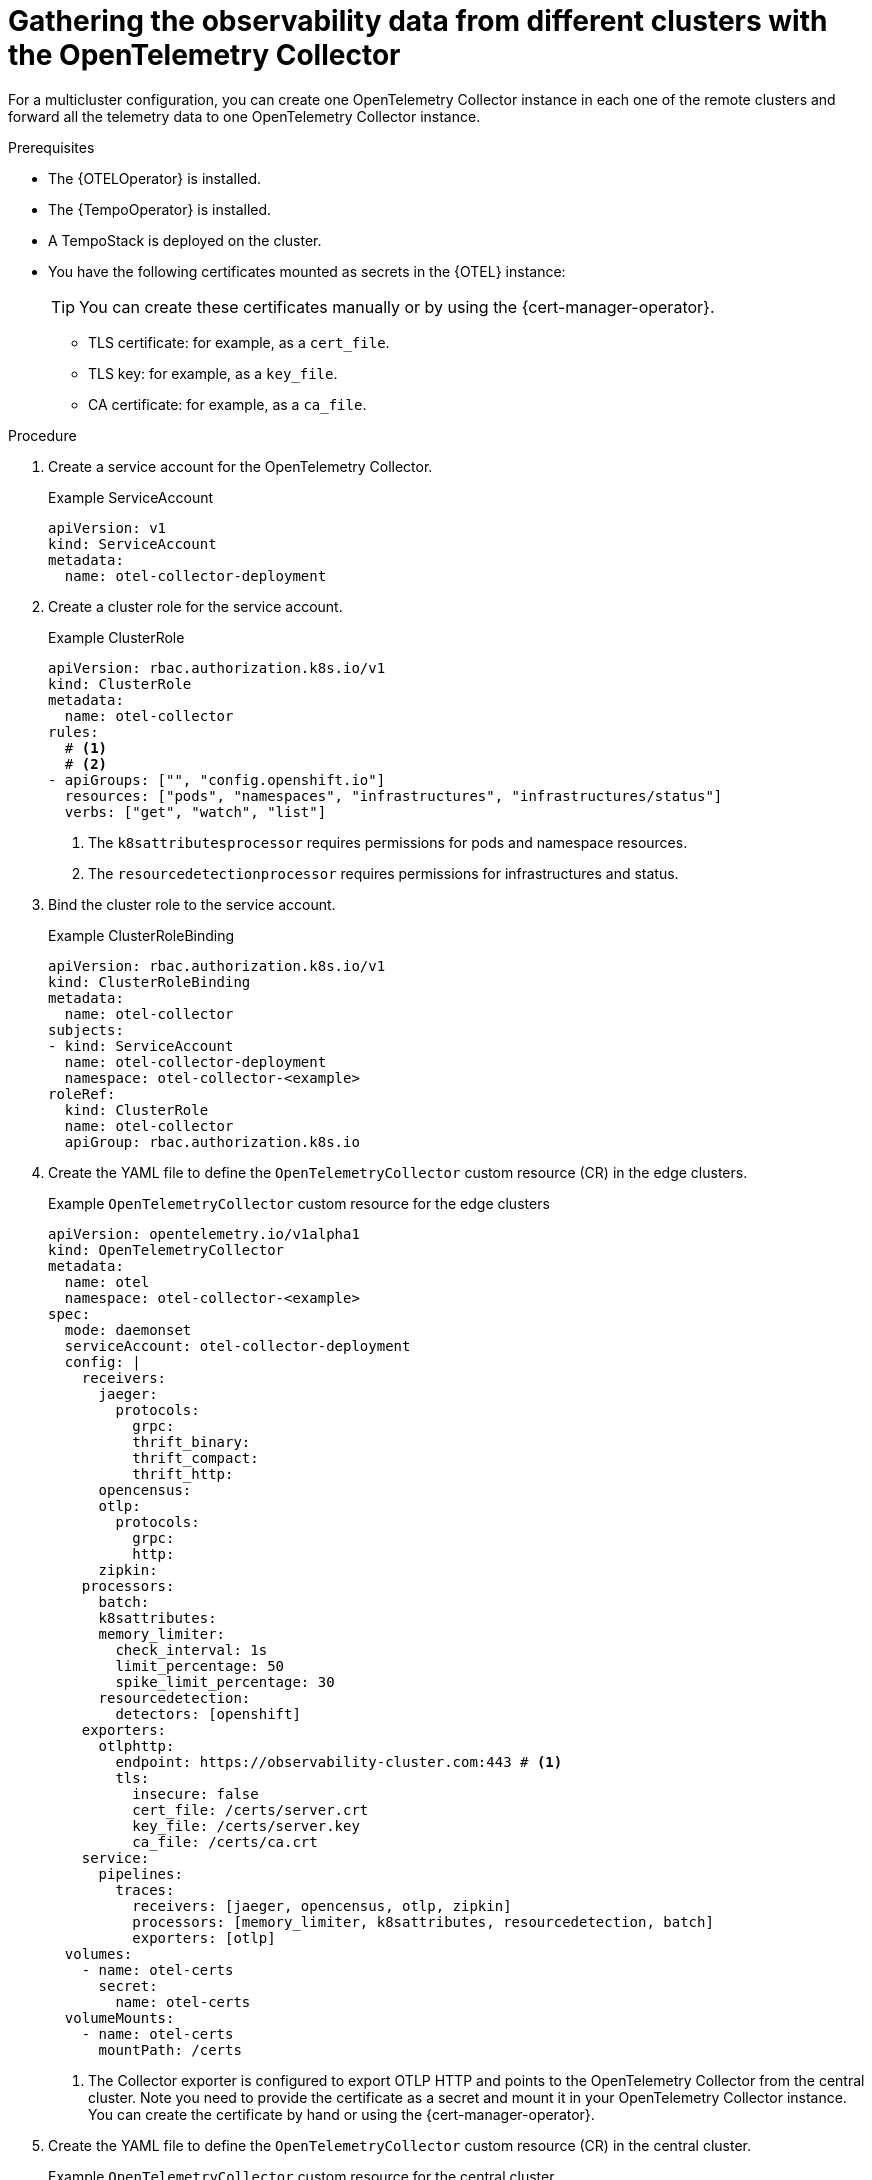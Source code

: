 // Module included in the following assemblies:
// 
// * otel/otel-configuring.adoc

:_mod-docs-content-type: PROCEDURE
[id="gathering-observability-data-from-different-clusters_{context}"]
= Gathering the observability data from different clusters with the OpenTelemetry Collector

For a multicluster configuration, you can create one OpenTelemetry
Collector instance in each one of the remote clusters and forward all the telemetry
data to one OpenTelemetry Collector instance.

.Prerequisites

* The {OTELOperator} is installed.
* The {TempoOperator} is installed.
* A TempoStack is deployed on the cluster.

* You have the following certificates mounted as secrets in the {OTEL} instance:
+
[TIP]
====
You can create these certificates manually or by using the {cert-manager-operator}.
====
+
** TLS certificate: for example, as a `cert_file`.
** TLS key: for example, as a `key_file`.
** CA certificate: for example, as a `ca_file`.

.Procedure

. Create a service account for the OpenTelemetry Collector.
+
.Example ServiceAccount
[source,yaml]
----
apiVersion: v1
kind: ServiceAccount
metadata:
  name: otel-collector-deployment
----

. Create a cluster role for the service account.
+
.Example ClusterRole
[source,yaml]
----
apiVersion: rbac.authorization.k8s.io/v1
kind: ClusterRole
metadata:
  name: otel-collector
rules:
  # <1>
  # <2>
- apiGroups: ["", "config.openshift.io"]
  resources: ["pods", "namespaces", "infrastructures", "infrastructures/status"]
  verbs: ["get", "watch", "list"]
----
<1> The `k8sattributesprocessor` requires permissions for pods and namespace resources.
<2> The `resourcedetectionprocessor` requires permissions for infrastructures and status.

. Bind the cluster role to the service account.
+
.Example ClusterRoleBinding
[source,yaml]
----
apiVersion: rbac.authorization.k8s.io/v1
kind: ClusterRoleBinding
metadata:
  name: otel-collector
subjects:
- kind: ServiceAccount
  name: otel-collector-deployment
  namespace: otel-collector-<example>
roleRef:
  kind: ClusterRole
  name: otel-collector
  apiGroup: rbac.authorization.k8s.io
----

. Create the YAML file to define the `OpenTelemetryCollector` custom resource (CR) in the edge clusters.
+
.Example `OpenTelemetryCollector` custom resource for the edge clusters
[source,yaml]
----
apiVersion: opentelemetry.io/v1alpha1
kind: OpenTelemetryCollector
metadata:
  name: otel
  namespace: otel-collector-<example>
spec:
  mode: daemonset
  serviceAccount: otel-collector-deployment
  config: |
    receivers:
      jaeger:
        protocols:
          grpc:
          thrift_binary:
          thrift_compact:
          thrift_http:
      opencensus:
      otlp:
        protocols:
          grpc:
          http:
      zipkin:
    processors:
      batch:
      k8sattributes:
      memory_limiter:
        check_interval: 1s
        limit_percentage: 50
        spike_limit_percentage: 30
      resourcedetection:
        detectors: [openshift]
    exporters:
      otlphttp:
        endpoint: https://observability-cluster.com:443 # <1>
        tls:
          insecure: false
          cert_file: /certs/server.crt
          key_file: /certs/server.key
          ca_file: /certs/ca.crt
    service:
      pipelines:
        traces:
          receivers: [jaeger, opencensus, otlp, zipkin]
          processors: [memory_limiter, k8sattributes, resourcedetection, batch]
          exporters: [otlp]
  volumes:
    - name: otel-certs
      secret: 
        name: otel-certs
  volumeMounts:
    - name: otel-certs
      mountPath: /certs
----
<1> The Collector exporter is configured to export OTLP HTTP and points to the OpenTelemetry Collector from the central cluster. Note you need to provide the certificate as a secret and mount it in your OpenTelemetry Collector instance. You can create the certificate by hand or using the {cert-manager-operator}.

. Create the YAML file to define the `OpenTelemetryCollector` custom resource (CR) in the central cluster.
+
.Example `OpenTelemetryCollector` custom resource for the central cluster
[source,yaml]
----
apiVersion: opentelemetry.io/v1alpha1
kind: OpenTelemetryCollector
metadata:
  name: otlp-receiver
  namespace: observability
spec:
  mode: "deployment"
  ingress:
    type: route
    route:
      termination: "passthrough"
  config: |
    receivers:
      otlp:
        protocols:
          http:
            tls: # <1>
              cert_file: /certs/server.crt
              key_file: /certs/server.key
              client_ca_file: /certs/ca.crt
    exporters:
      logging:
      otlp:
        endpoint: "tempo-<simplest>-distributor:4317" # <2>
        tls:
          insecure: true
    service:
      pipelines:
        traces:
          receivers: [otlp]
          processors: []
          exporters: [otlp]
  volumes:
    - name: otel-certs
      secret: 
        name: otel-certs
  volumeMounts:
    - name: otel-certs
      mountPath: /certs
----
<1> The Collector receiver needs the certificate that you can generate using the {cert-manager-operator} or generate it from your machine, create a secret and mount it in your collector.
<2> The Collector exporter is configured to export OTLP and points to the Tempo distributor endpoint, which in this example is `"tempo-simplest-distributor:4317"` and already created.

To generate the cetificates using {cert-manager-operator}, you will need to create an Issuer:

[source,yaml]
----
apiVersion: cert-manager.io/v1
kind: Issuer
metadata:
  name: selfsigned-issuer
spec:
  selfSigned: {}
----

Now, you need to create a self-signed certificate:

[source,yaml]
----
apiVersion: cert-manager.io/v1
kind: Certificate
metadata:
  name: ca
spec:
  isCA: true
  commonName: ca
  subject:
    organizations:
      - Organization # <1>
    organizationalUnits:
      - Widgets
  secretName: ca-secret
  privateKey:
    algorithm: ECDSA
    size: 256
  issuerRef:
    name: selfsigned-issuer
    kind: Issuer
    group: cert-manager.io
----

<1> You should set the name of your organization here.

Now, you need to create your CA issuer:

[source,yaml]
----
apiVersion: cert-manager.io/v1
kind: Issuer
metadata:
  name: test-ca-issuer
spec:
  ca:
    secretName: ca-secret
----

Create the client and server certificates:
[source,yaml]
----
apiVersion: cert-manager.io/v1
kind: Certificate
metadata:
  name: server
spec:
  secretName: server-tls
  isCA: false
  usages:
    - server auth
    - client auth
  dnsNames:
  - "otel.observability.svc.cluster.local" # <1>
  issuerRef:
    name: ca-issuer
---
apiVersion: cert-manager.io/v1
kind: Certificate
metadata:
  name: client
spec:
  secretName: client-tls
  isCA: false
  usages:
    - server auth
    - client auth
  dnsNames:
  - "otel.observability.svc.cluster.local" # <2>
  issuerRef:
    name: ca-issuer
----
<1> List of exact DNS names that should be mapped to a solver in the server OpenTelemetry Collector instance.
<2> List of exact DNS names that should be mapped to a solver in the client OpenTelemetry Collector instance.

Secrets will be generated for the client and server after applying this configuration.
